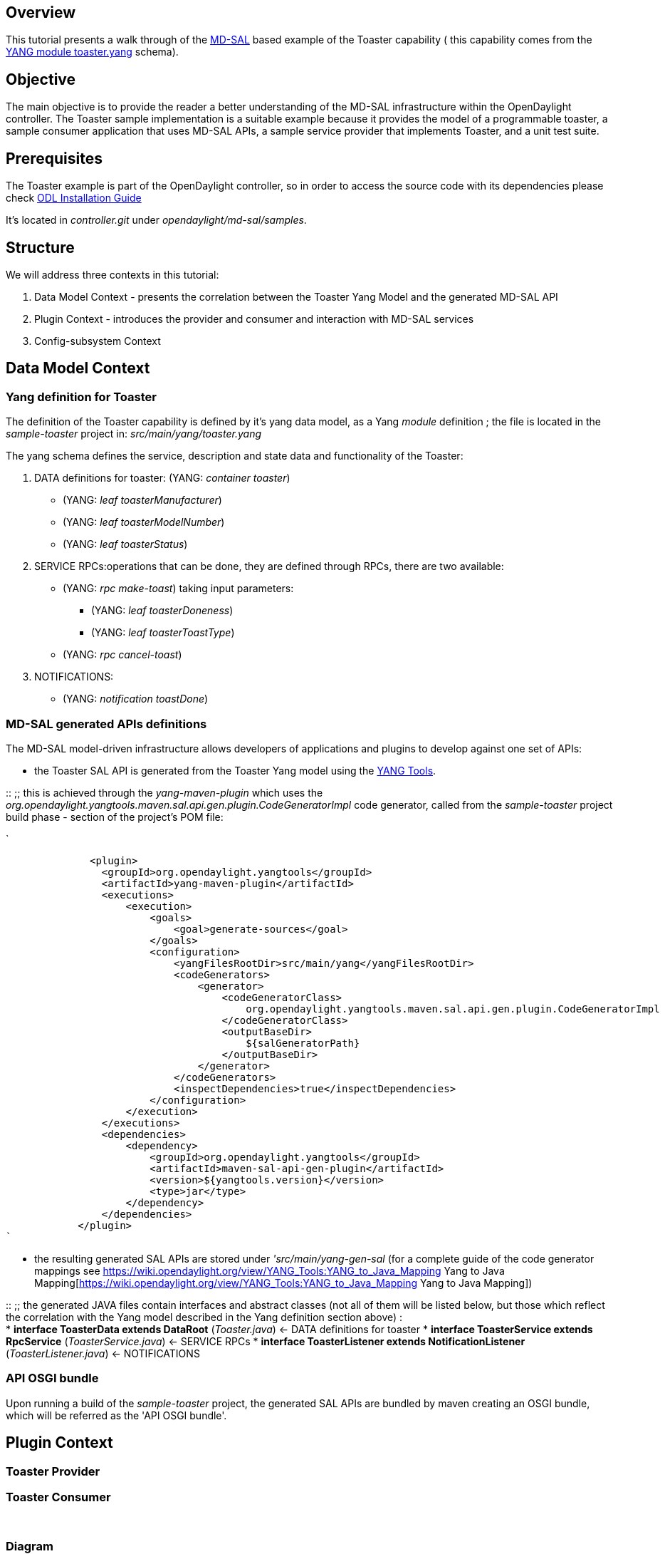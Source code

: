 [[overview]]
== Overview

This tutorial presents a walk through of the
https://wiki.opendaylight.org/view/OpenDaylight_Controller:MD-SAL[MD-SAL]
based example of the Toaster capability ( this capability comes from the
http://www.netconfcentral.org/modulereport/toaster[YANG module
toaster.yang] schema).

[[objective]]
== Objective

The main objective is to provide the reader a better understanding of
the MD-SAL infrastructure within the OpenDaylight controller. The
Toaster sample implementation is a suitable example because it provides
the model of a programmable toaster, a sample consumer application that
uses MD-SAL APIs, a sample service provider that implements Toaster, and
a unit test suite.

[[prerequisites]]
== Prerequisites

The Toaster example is part of the OpenDaylight controller, so in order
to access the source code with its dependencies please check
https://wiki.opendaylight.org/view/OpenDaylight_Controller:Installation[ODL
Installation Guide]

It's located in _controller.git_ under _opendaylight/md-sal/samples_.

[[structure]]
== Structure

We will address three contexts in this tutorial:

1.  Data Model Context - presents the correlation between the Toaster
Yang Model and the generated MD-SAL API
2.  Plugin Context - introduces the provider and consumer and
interaction with MD-SAL services
3.  Config-subsystem Context

[[data-model-context]]
== Data Model Context

[[yang-definition-for-toaster]]
=== Yang definition for Toaster

The definition of the Toaster capability is defined by it's yang data
model, as a Yang _module_ definition ; the file is located in the
_sample-toaster_ project in: _src/main/yang/toaster.yang_

The yang schema defines the service, description and state data and
functionality of the Toaster:

1.  DATA definitions for toaster: (YANG: _container toaster_)
* (YANG: _leaf toasterManufacturer_)
* (YANG: _leaf toasterModelNumber_)
* (YANG: _leaf toasterStatus_)
2.  SERVICE RPCs:operations that can be done, they are defined through
RPCs, there are two available:
* (YANG: _rpc make-toast_) taking input parameters:
** (YANG: _leaf toasterDoneness_)
** (YANG: _leaf toasterToastType_)
* (YANG: _rpc cancel-toast_)
3.  NOTIFICATIONS:
* (YANG: _notification toastDone_)

[[md-sal-generated-apis-definitions]]
=== MD-SAL generated APIs definitions

The MD-SAL model-driven infrastructure allows developers of applications
and plugins to develop against one set of APIs:

* the Toaster SAL API is generated from the Toaster Yang model using the
https://wiki.opendaylight.org/view/YANG_Tools[YANG Tools].

::
  ;;
    this is achieved through the _yang-maven-plugin_ which uses the
    _org.opendaylight.yangtools.maven.sal.api.gen.plugin.CodeGeneratorImpl_
    code generator, called from the _sample-toaster_ project build phase
    - section of the project's POM file:

`

              <plugin>
                <groupId>org.opendaylight.yangtools</groupId>
                <artifactId>yang-maven-plugin</artifactId>
                <executions>
                    <execution>
                        <goals>
                            <goal>generate-sources</goal>
                        </goals>
                        <configuration>
                            <yangFilesRootDir>src/main/yang</yangFilesRootDir>
                            <codeGenerators>
                                <generator>
                                    <codeGeneratorClass>
                                        org.opendaylight.yangtools.maven.sal.api.gen.plugin.CodeGeneratorImpl
                                    </codeGeneratorClass>
                                    <outputBaseDir>
                                        ${salGeneratorPath}
                                    </outputBaseDir>
                                </generator>
                            </codeGenerators>
                            <inspectDependencies>true</inspectDependencies>
                        </configuration>
                    </execution>
                </executions>
                <dependencies>
                    <dependency>
                        <groupId>org.opendaylight.yangtools</groupId>
                        <artifactId>maven-sal-api-gen-plugin</artifactId>
                        <version>${yangtools.version}</version>
                        <type>jar</type>
                    </dependency>
                </dependencies>
            </plugin>
`

* the resulting generated SAL APIs are stored under
_'src/main/yang-gen-sal_ (for a complete guide of the code generator
mappings see
https://wiki.opendaylight.org/view/YANG_Tools:YANG_to_Java_Mapping Yang to Java Mapping[https://wiki.opendaylight.org/view/YANG_Tools:YANG_to_Java_Mapping
Yang to Java Mapping])

::
  ;;
    the generated JAVA files contain interfaces and abstract classes
    (not all of them will be listed below, but those which reflect the
    correlation with the Yang model described in the Yang definition
    section above) :
    +
    * *interface ToasterData extends DataRoot* (_Toaster.java_) <- DATA
    definitions for toaster
    * *interface ToasterService extends RpcService*
    (_ToasterService.java_) <- SERVICE RPCs
    * *interface ToasterListener extends NotificationListener*
    (_ToasterListener.java_) <- NOTIFICATIONS

[[api-osgi-bundle]]
=== API OSGI bundle

Upon running a build of the _sample-toaster_ project, the generated SAL
APIs are bundled by maven creating an OSGI bundle, which will be
referred as the 'API OSGI bundle'.

[[plugin-context]]
== Plugin Context

[[toaster-provider]]
=== Toaster Provider

[[toaster-consumer]]
=== Toaster Consumer

` `

[[diagram]]
=== Diagram

image:ToasterProviderConsumer.jpg[ToasterProviderConsumer.jpg,title="ToasterProviderConsumer.jpg"]

[[config-subsystem-context]]
== Config-subsystem Context

In order to get the full benefits of the ODL Controller's subsystem (for
example access through JMX or NETCONF to the available _toaster_
services and run-time related data), the toaster provider and consumer
plugins in our example have been defined as subsystem modules.

[[definitions-of-service-typemodule-type-in-yang]]
=== Definitions of service-type/module-type in YANG

Each definition consists of an YANG *service* definition file, and an
*module* definition file (files are located in _src/main/yang_ folders).
The *service-type* acts as an interface while the *module-type* acts as
the implementation of the interface:

[[toaster-provider-definition]]
==== Toaster Provider definition

* *service-type* declaration (in _toaster-provider.yang_):

------------------------------------------------------------------------------------------------------------------
identity toaster-provider {

        base "config:service-type";

        config:java-class "org.opendaylight.yang.gen.v1.http.netconfcentral.org.ns.toaster.rev091120.ToasterData";
    }
------------------------------------------------------------------------------------------------------------------

* *module-type* declaration (in _toaster-provider-impl.yang_)::

----------------------------------------------------------------------
identity toaster-provider-impl {
            base config:module-type;
            config:provided-service toaster-provider:toaster-provider;
            config:java-name-prefix ToasterProvider;
    }
----------------------------------------------------------------------

[[toaster-consumer-definition]]
==== Toaster Consumer definition

* *service-type* declaration (in _toaster-consumer.yang_):

--------------------------------------------------------------------------------------------------
identity toaster-consumer {

        base "config:service-type";

        config:java-class "org.opendaylight.controller.sample.toaster.provider.api.ToastConsumer";
    }
--------------------------------------------------------------------------------------------------

* *module-type* declaration (in _toaster-consumer-impl.yang_)::

----------------------------------------------------------------------
identity toaster-consumer-impl {
            base config:module-type;
            config:provided-service toaster-consumer:toaster-consumer;
            config:java-name-prefix ToasterConsumer;
    }
----------------------------------------------------------------------

[[dependencies-with-md-sal]]
=== Dependencies with MD-SAL

Both the Toaster-Consumer and Toaster-Provider have 'dependencies' on
MD-SAL infrastructure services. We'll list the types of dependencies
involved in our Toaster example:

[[rpcregistry-dependency]]
==== RpcRegistry dependency

* Toaster-Provider implements RPCs (ToasterService RPCs) from the
generated SAL API, so these implementations have to be registered with
MD-SAL:

-------------------------------------------------------------------------------------------
getRpcRegistryDependency().addRpcImplementation(ToasterService.class, opendaylightToaster);
-------------------------------------------------------------------------------------------

* Toaster-Consumer, in order to access the ToasterService instance from
MD-SAL uses
+
---------------------------------------------------------------
getRpcRegistryDependency().getRpcService(ToasterService.class);
---------------------------------------------------------------

[[notificationservice-dependency]]
==== NotificationService dependency

* Toaster-Provider sends notifications through MD-SAL, so it registers
through

------------------------------------------------------------
setNotificationProvider(getNotificationServiceDependency());
------------------------------------------------------------

* Toaster-Consumer, in order to receive notifications from the provider
through MD-SAL registers through

-------------------------------------------------------------------------------------------
setNotificationServiceDependency().registerNotificationListener(ToastDone.class, consumer);
-------------------------------------------------------------------------------------------

[[databroker-dependency]]
==== DataBroker dependency

The Toaster-Provider uses the MD-SALs DataBrokerService to write state
data to the DataStore , the dependency on this service is through

-------------------------------------------
setDataProvider(getDataBrokerDependency());
-------------------------------------------

[[dependencies-as-augmentations-in-yang]]
=== Dependencies as Augmentations in YANG

The dependencies mentioned in the previous section must be specified in
the module configuration yang files, as an *augment* of the
*config:configuration*:

* Toaster-Provider (_toaster-provider-impl.yang_)

---------------------------------------------------------------------------------------
augment "/config:modules/config:module/config:configuration" {
        case toaster-provider-impl {
            when "/config:modules/config:module/config:type = 'toaster-provider-impl'";

            container rpc-registry {
                uses config:service-ref {
                    refine type {
                        mandatory true;
                        config:required-identity mdsal:binding-rpc-registry;
                    }
                }
            }

            container notification-service {
                uses config:service-ref {
                    refine type {
                        mandatory true;
                        config:required-identity mdsal:binding-notification-service;
                    }
                }
            }
            container data-broker {
                uses config:service-ref {
                    refine type {
                        mandatory false;
                        config:required-identity mdsal:binding-data-broker;
                    }
                }
            }

           
        }
---------------------------------------------------------------------------------------

* Toaster-Consumer (_toaster-consumer-impl.yang_)

---------------------------------------------------------------------------------------
augment "/config:modules/config:module/config:configuration" {
        case toaster-consumer-impl {
            when "/config:modules/config:module/config:type = 'toaster-consumer-impl'";

            container rpc-registry {
                uses config:service-ref {
                    refine type {
                        mandatory true;
                        config:required-identity mdsal:binding-rpc-registry;
                    }
                }
            }

            container notification-service {
                uses config:service-ref {
                    refine type {
                        mandatory true;
                        config:required-identity mdsal:binding-notification-service;
                    }
                }
            }

        }
    }
---------------------------------------------------------------------------------------

*For a detailed walk-through on how to make a 'config-subsystem aware'
project please visit*
https://wiki.opendaylight.org/view/OpenDaylight_Controller:Config:Examples:Sample_Project

[[extra-configuration]]
=== Extra configuration

Our Toaster example (for demo purposes) has been designed to have some
additional features:

* Toaster Provider provides access through JMX/config-subsystem to some
additional data - *toasts-made*, this is achieved by augmenting the
*config-state* in _toaster-provider-impl.yang_:

---------------------------------------------------------------------------------------
augment "/config:modules/config:module/config:state" {
        case toaster-provider-impl {
            when "/config:modules/config:module/config:type = 'toaster-provider-impl'";

            leaf toasts-made {
                type uint32;
            }

        }
    }
---------------------------------------------------------------------------------------

* Toaster Consumer provides access through JMX/config-subsystem to a
specific RPC - *make-hash-brown-toast-rpc*, this is achieved by
augmenting the config-state in _toaster-consumer-impl.yang_:

---------------------------------------------------------------------------------------
augment "/config:modules/config:module/config:state" {
        case toaster-consumer-impl {
            when "/config:modules/config:module/config:type = 'toaster-consumer-impl'";
            rpcx:rpc-context-instance "make-hash-brown-toast-rpc";
        }
    }

    identity make-hash-brown-toast-rpc;

    rpc make-hash-brown-toast {
        input {
            uses rpcx:rpc-context-ref {
                refine context-instance {
                    rpcx:rpc-context-instance make-hash-brown-toast-rpc;
                }
            }
            leaf doneness {
                type uint16;
            }
        }
        output {
            leaf result {
                type boolean;
            }
        }
    }
---------------------------------------------------------------------------------------

[[generated-java-classes]]
=== Generated Java classes

The Yang files

* _toaster-provider.yang_, _toaster-provider-impl.yang_ and
* _toaster-consumer.yang_, _toaster-consumer-impl.yang_

are converted to java files from which Java code for configuration
system is generated by yang-maven-plugin and yang-jmx-generator-plugin.

To run the converter , the below code has to be added to the
(_toaster-provider_ and _toaster-consumer_ projects) POM files:

-----------------------------------------------------------------------------------------------------------------------------------
            <plugin>
                <groupId>org.opendaylight.yangtools</groupId>
                <artifactId>yang-maven-plugin</artifactId>
                <executions>
                    <execution>
                        <id>config</id>
                        <goals>
                            <goal>generate-sources</goal>
                        </goals>
                        <configuration>
                            <codeGenerators>
                                <generator>
                                    <codeGeneratorClass>
                                        org.opendaylight.controller.config.yangjmxgenerator.plugin.JMXGenerator
                                    </codeGeneratorClass>
                                    <outputBaseDir>${jmxGeneratorPath}</outputBaseDir>
                                    <additionalConfiguration>
                                        <namespaceToPackage1>
                                            urn:opendaylight:params:xml:ns:yang:controller==org.opendaylight.controller.config.yang
                                        </namespaceToPackage1>
                                    </additionalConfiguration>
                                </generator>
                                <generator>
                                    <codeGeneratorClass>
                                        org.opendaylight.yangtools.maven.sal.api.gen.plugin.CodeGeneratorImpl
                                    </codeGeneratorClass>
                                    <outputBaseDir>
                                        ${salGeneratorPath}
                                    </outputBaseDir>
                                </generator>
                            </codeGenerators>
                            <inspectDependencies>true</inspectDependencies>
                        </configuration>
                    </execution>
                </executions>
                <dependencies>
                    <dependency>
                        <groupId>org.opendaylight.controller</groupId>
                        <artifactId>yang-jmx-generator-plugin</artifactId>
                        <version>${config.version}</version>
                    </dependency>
                    <dependency>
                        <groupId>org.opendaylight.yangtools</groupId>
                        <artifactId>maven-sal-api-gen-plugin</artifactId>
                        <version>${yangtools.version}</version>
                    </dependency>
                </dependencies>
            </plugin>
-----------------------------------------------------------------------------------------------------------------------------------

This will generate Java files and place them in
_src/main/yang-gen-config_ and _src/main/yang-gen-sal_ folders.

* The generated files to note, located in _generated-sources/config_
folders are _ToasterProviderModule.java_ respectively
_ToasterConsumerModule.java_, these are initially generated but once
manually edited they don't get overwritten by the code generator.

* The *createInstance()* method of the generated file is implemented
manually, and this is where the dependencies methods mentioned in the
link:#Dependencies_with_MD-SAL[ Dependencies with MD-SAL] section are
manually added.

[[the-unit-test]]
== The unit test

The toaster example contains a unit test located under
the_sample-toaster-it_ project, _src/main/test_ folder.

[[controller-configuration]]
=== Controller configuration

* It uses the Pax Exam to define a configuration of the controller in
the OSGI container. This loads the minimum required bundles, standard
MD-SAL bundles
* + Toaster bundles:

-------------------------------------------------------------------------------------------------------------------
           
                mavenBundle("org.opendaylight.controller.samples", "sample-toaster-provider").versionAsInProject(),
                mavenBundle("org.opendaylight.controller.samples", "sample-toaster-consumer").versionAsInProject(),
                mavenBundle("org.opendaylight.controller.samples", "sample-toaster").versionAsInProject()
-------------------------------------------------------------------------------------------------------------------

[[testing-consumer-api-through-osgi]]
=== Testing Consumer API through OSGI

The *createToast* is invoked:

----------------------------------------------
toastConsumer.createToast(HashBrown.class, 4);
----------------------------------------------

[[calling-consumer-rpc-exposed-to-config-subsystem]]
=== Calling Consumer RPC exposed to config-subsystem

The 'special' RPC *make-hash-brown-toast-rpc* declared in the
_toaster-consumer-impl.yang_ is invoked through JMX:

------------------------------------------------------------------
platformMBeanServer.invoke(consumerOn, "makeHashBrownToast", ...);
------------------------------------------------------------------

[[getting-provider-runtime-data-exposed-to-config-subsystem]]
=== Getting Provider Runtime data exposed to config-subsystem

The *toasts-made* declared in the _toaster-provider-impl.yang_ is
accessed through JMX:

-----------------------------------------------------------
platformMBeanServer.getAttribute(providerOn, "ToastsMade");
-----------------------------------------------------------

[[making-some-toast---i.e.-running-the-toaster]]
== Making Some Toast - i.e. Running the Toaster

There are four bundles providing different functionality for the
toaster.

To simply expose your toaster via rest conf and use the MD-SAL as a
simple repository for config / data you only need to have the
sample-toaster bundle deployed. To do this:

[[start-the-controller]]
==== Start the Controller

* Build a controller and start it via the run.sh
+
::
  ''Note: All four toaster bundles are shipped automatically with the
  default controller distribution. You can delete the sample-toaster
  bundles from the
  controller/opendaylight/distribution/opendaylight/target/distribution.opendaylight-osgipackage/opendaylight/plugins
  directory if you want only load the required bundle.

[[create-a-toaster-via-restconf]]
==== Create a toaster via Restconf

To create the controller you will do a REST post (you will need a rest
client such as PostMan for google chrome).

::
  HTTP Method => POST

`URL => `http://localhost:8080/restconf/config[`http://localhost:8080/restconf/config`]` ` +
`Header =>   Content-Type: application/yang.data+json  ` +
`Body =>  ` +
`{` +
`   "toaster:toaster" :` +
`   {` +
`     "toaster:toasterManufacturer" : "General Electric",` +
`     "toaster:toasterModelNumber" : "123",` +
`     "toaster:toasterStatus" : "up"` +
`    }` +
`}` +

::
  _Note: You will likely see an exception on the OSGi terminal, and the
  return error code will be a 204, "No data returned". This means it
  succeeded!_

[[get-the-existing-toaster-via-restconf]]
==== Get the existing toaster via Restconf

To get the current toaster via REST conf you will do an HTTP get.

::
  HTTP Method => GET

`URL => `http://localhost:8080/restconf/config/toaster:toaster[`http://localhost:8080/restconf/config/toaster:toaster`]` ` +

This should return json defining the toaster, and should provide similar
values to what you posted.

[[modify-the-existing-toaster]]
==== Modify the existing toaster

::
  HTTP Method => PUT

`URL => `http://localhost:8080/restconf/config/toaster:toaster[`http://localhost:8080/restconf/config/toaster:toaster`] +
`Header =>   Content-Type: application/yang.data+json  ` +
`Body =>  ` +
`{` +
`   "toaster": {` +
`       "toasterStatus": "up",` +
`       "toasterManufacturer": "kkoushik",` +
`       "toasterModelNumber": "123"` +
`   }` +
`}` +

[[to-delete-the-toaster]]
==== To Delete the Toaster

To delete the current toaster via REST conf you will do an HTTP DELETE.

::
  HTTP Method => DELETE

`URL => `http://localhost:8080/restconf/config/toaster:toaster[`http://localhost:8080/restconf/config/toaster:toaster`]` ` +

[[to-make-toast-i.e.-invoke-the-make-toast-rpc-call]]
==== To Make Toast (i.e. invoke the make-toast rpc call)

To make toast via the Restconf you will perform an HTTP POST to an
operations URL.

::
  HTTP Method => POST

`URL => `http://localhost:8080/restconf/operations/toaster:make-toast[`http://localhost:8080/restconf/operations/toaster:make-toast`]` ` +
`Header =>   Content-Type: application/yang.data+json  ` +
`Body =>  ` +
`{` +
`  "input" :` +
`  {` +
`     "toaster:toasterDoneness" : "10",` +
`     "toaster:toasterToastType":"wheat-bread" ` +
`  }` +
`}` +

_even thought the toast type is defaulted in the yang model, you still
have to provide it._

[[to-cancel-toast-i.e.-invoke-the-cancel-toast-which-hs-no-arguments]]
==== To Cancel Toast (i.e. invoke the cancel-toast which hs no
arguments)

To cancel toast is very similar to make toast, except you need to REMOVE
the content-type header. If you provide it there is a bug that will
route the call to the wrong http method which expects valid input
arguments. Also note an additional bug will actually still result in an
exception being returned to REST, however the cancelToast method will
now actually get called.

